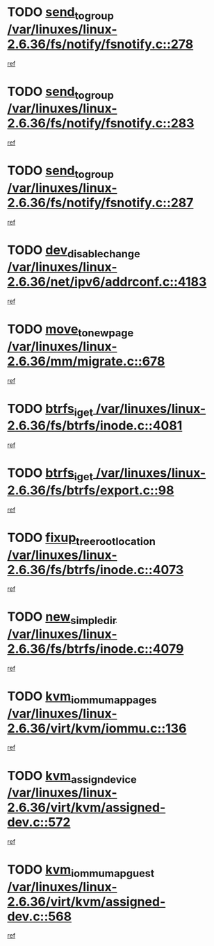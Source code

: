 * TODO [[view:/var/linuxes/linux-2.6.36/fs/notify/fsnotify.c::face=ovl-face1::linb=278::colb=3::cole=16][send_to_group /var/linuxes/linux-2.6.36/fs/notify/fsnotify.c::278]]
[[view:/var/linuxes/linux-2.6.36/fs/notify/fsnotify.c::face=ovl-face2::linb=246::colb=7::cole=21][ref]]
* TODO [[view:/var/linuxes/linux-2.6.36/fs/notify/fsnotify.c::face=ovl-face1::linb=283::colb=3::cole=16][send_to_group /var/linuxes/linux-2.6.36/fs/notify/fsnotify.c::283]]
[[view:/var/linuxes/linux-2.6.36/fs/notify/fsnotify.c::face=ovl-face2::linb=246::colb=7::cole=21][ref]]
* TODO [[view:/var/linuxes/linux-2.6.36/fs/notify/fsnotify.c::face=ovl-face1::linb=287::colb=3::cole=16][send_to_group /var/linuxes/linux-2.6.36/fs/notify/fsnotify.c::287]]
[[view:/var/linuxes/linux-2.6.36/fs/notify/fsnotify.c::face=ovl-face2::linb=246::colb=7::cole=21][ref]]
* TODO [[view:/var/linuxes/linux-2.6.36/net/ipv6/addrconf.c::face=ovl-face1::linb=4183::colb=4::cole=22][dev_disable_change /var/linuxes/linux-2.6.36/net/ipv6/addrconf.c::4183]]
[[view:/var/linuxes/linux-2.6.36/net/ipv6/addrconf.c::face=ovl-face2::linb=4176::colb=1::cole=14][ref]]
* TODO [[view:/var/linuxes/linux-2.6.36/mm/migrate.c::face=ovl-face1::linb=678::colb=7::cole=23][move_to_new_page /var/linuxes/linux-2.6.36/mm/migrate.c::678]]
[[view:/var/linuxes/linux-2.6.36/mm/migrate.c::face=ovl-face2::linb=614::colb=2::cole=15][ref]]
* TODO [[view:/var/linuxes/linux-2.6.36/fs/btrfs/inode.c::face=ovl-face1::linb=4081::colb=10::cole=20][btrfs_iget /var/linuxes/linux-2.6.36/fs/btrfs/inode.c::4081]]
[[view:/var/linuxes/linux-2.6.36/fs/btrfs/inode.c::face=ovl-face2::linb=4072::colb=9::cole=23][ref]]
* TODO [[view:/var/linuxes/linux-2.6.36/fs/btrfs/export.c::face=ovl-face1::linb=98::colb=9::cole=19][btrfs_iget /var/linuxes/linux-2.6.36/fs/btrfs/export.c::98]]
[[view:/var/linuxes/linux-2.6.36/fs/btrfs/export.c::face=ovl-face2::linb=81::colb=9::cole=23][ref]]
* TODO [[view:/var/linuxes/linux-2.6.36/fs/btrfs/inode.c::face=ovl-face1::linb=4073::colb=7::cole=31][fixup_tree_root_location /var/linuxes/linux-2.6.36/fs/btrfs/inode.c::4073]]
[[view:/var/linuxes/linux-2.6.36/fs/btrfs/inode.c::face=ovl-face2::linb=4072::colb=9::cole=23][ref]]
* TODO [[view:/var/linuxes/linux-2.6.36/fs/btrfs/inode.c::face=ovl-face1::linb=4079::colb=11::cole=25][new_simple_dir /var/linuxes/linux-2.6.36/fs/btrfs/inode.c::4079]]
[[view:/var/linuxes/linux-2.6.36/fs/btrfs/inode.c::face=ovl-face2::linb=4072::colb=9::cole=23][ref]]
* TODO [[view:/var/linuxes/linux-2.6.36/virt/kvm/iommu.c::face=ovl-face1::linb=136::colb=6::cole=25][kvm_iommu_map_pages /var/linuxes/linux-2.6.36/virt/kvm/iommu.c::136]]
[[view:/var/linuxes/linux-2.6.36/virt/kvm/iommu.c::face=ovl-face2::linb=132::colb=7::cole=21][ref]]
* TODO [[view:/var/linuxes/linux-2.6.36/virt/kvm/assigned-dev.c::face=ovl-face1::linb=572::colb=6::cole=23][kvm_assign_device /var/linuxes/linux-2.6.36/virt/kvm/assigned-dev.c::572]]
[[view:/var/linuxes/linux-2.6.36/virt/kvm/assigned-dev.c::face=ovl-face2::linb=512::colb=7::cole=21][ref]]
* TODO [[view:/var/linuxes/linux-2.6.36/virt/kvm/assigned-dev.c::face=ovl-face1::linb=568::colb=7::cole=26][kvm_iommu_map_guest /var/linuxes/linux-2.6.36/virt/kvm/assigned-dev.c::568]]
[[view:/var/linuxes/linux-2.6.36/virt/kvm/assigned-dev.c::face=ovl-face2::linb=512::colb=7::cole=21][ref]]
